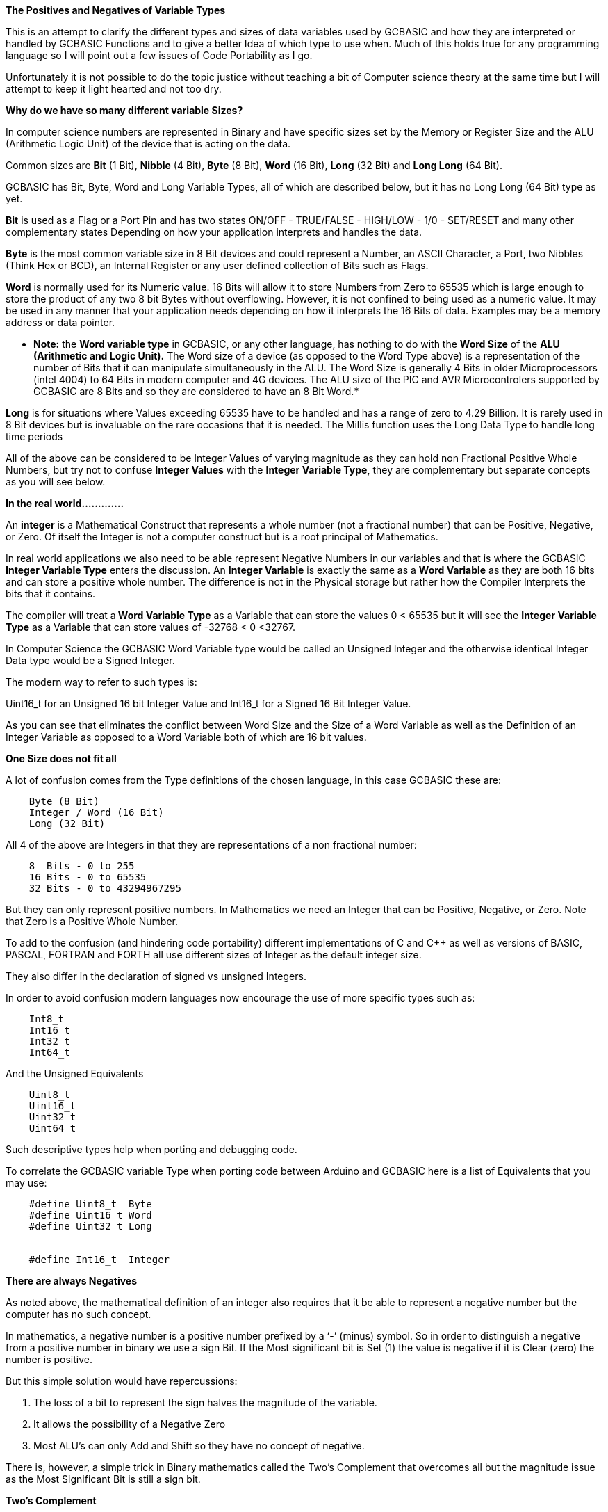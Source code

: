 ﻿**The Positives and Negatives of Variable Types**


This is an attempt to clarify the different types and sizes of data variables used by GCBASIC and how they are interpreted or handled by GCBASIC Functions and to give a better Idea of which type to use when. Much of this holds true for any programming language so I will point out a few issues of Code Portability as I go.


Unfortunately it is not possible to do the topic justice without teaching a bit of Computer science theory at the same time but I will attempt to keep it light hearted and not too dry.


**Why do we have so many different variable Sizes?**


In computer science numbers are represented in Binary and have specific sizes set by the Memory or Register Size and the ALU (Arithmetic Logic Unit) of the device that is acting on the data.


Common sizes are **Bit** (1 Bit), **Nibble** (4 Bit), **Byte** (8 Bit), **Word** (16 Bit), **Long** (32 Bit) and **Long Long** (64 Bit).


GCBASIC has Bit, Byte, Word and Long Variable Types, all of which are described below, but it has no Long Long (64 Bit) type as yet.


**Bit** is used as a Flag or a Port Pin and has two states ON/OFF - TRUE/FALSE - HIGH/LOW - 1/0 - SET/RESET and many other complementary states Depending on how your application interprets and handles the data.


**Byte** is the most common variable size in 8 Bit devices and could represent a Number, an ASCII Character, a Port, two Nibbles (Think Hex or BCD), an Internal Register or any user defined collection of Bits such as Flags.


**Word** is normally used for its Numeric value. 16 Bits will allow it to store Numbers from Zero to 65535 which is large enough to store the product of any two 8 bit Bytes without overflowing. However, it is not confined to being used as a numeric value. It may be used in any manner that your application needs depending on how it interprets the 16 Bits of data. Examples may be a memory address or data pointer.


* **Note:** the **Word variable type** in GCBASIC, or any other language, has nothing to do with the **Word Size** of the **ALU (Arithmetic and Logic Unit).** The Word size of a device (as opposed to the Word Type above) is a representation of the number of Bits that it can manipulate simultaneously in the ALU. The Word Size is generally 4 Bits in older Microprocessors (intel 4004) to 64 Bits in modern computer and 4G devices. The ALU size of the PIC and AVR Microcontrolers supported by GCBASIC are 8 Bits and so they are considered to have an 8 Bit Word.*


**Long** is for situations where Values exceeding 65535 have to be handled and has a range of zero to 4.29 Billion. It is rarely used in 8 Bit devices but is invaluable on the rare occasions that it is needed. The Millis function uses the Long Data Type to handle long time periods


All of the above can be considered to be Integer Values of varying magnitude as they can hold non Fractional Positive Whole Numbers, but try not to confuse **Integer Values** with the **Integer Variable Type**, they are complementary but separate concepts as you will see below.


**In the real world.............**


An **integer** is a Mathematical Construct that represents a whole number (not a fractional number) that can be Positive, Negative, or Zero. Of itself the Integer is not a computer construct but is a root principal of Mathematics.


In real world applications we also need to be able represent Negative Numbers in our variables and that is where the GCBASIC **Integer Variable Type** enters the discussion. An **Integer Variable** is exactly the same as a **Word Variable** as they are both 16 bits and can store a positive whole number.  The difference is not in the Physical storage but rather how the Compiler Interprets the bits that it contains.


The compiler will treat a** Word Variable Type** as a Variable that can store the values 0 < 65535 but it will see the **Integer Variable Type** as a Variable that can store values of -32768 < 0 <32767.


In Computer Science the GCBASIC Word Variable type would be called an Unsigned Integer and the otherwise identical Integer Data type would be a Signed Integer.


The modern way to refer to such types is:


Uint16_t for an Unsigned 16 bit Integer Value and Int16_t for a Signed 16 Bit Integer Value.


As you can see that eliminates the conflict between Word Size and the Size of a Word Variable as well as the Definition of an Integer Variable as opposed to a Word Variable both of which are 16 bit values.


**One Size does not fit all**


A lot of  confusion comes from the Type definitions of the chosen language, in this case GCBASIC  these are:
----
    Byte (8 Bit)
    Integer / Word (16 Bit)
    Long (32 Bit)
----
All 4 of the above are Integers in that they are representations of a non fractional number:
----
    8  Bits - 0 to 255
    16 Bits - 0 to 65535
    32 Bits - 0 to 43294967295
----
But they can only represent positive numbers. In Mathematics we need an Integer that can be Positive, Negative, or Zero. Note that Zero is a Positive Whole Number.


To add to the confusion (and hindering code portability) different implementations of C and C++ as well as versions of BASIC, PASCAL, FORTRAN and FORTH all use different sizes of Integer as the default integer size.


They also differ in the declaration of signed vs unsigned Integers.


In order to avoid confusion modern languages now encourage the use of  more specific types such as:
----
    Int8_t
    Int16_t
    Int32_t
    Int64_t
----
And the Unsigned Equivalents
----
    Uint8_t
    Uint16_t
    Uint32_t
    Uint64_t
----
Such descriptive types help when porting and debugging code.


To correlate the GCBASIC variable Type when porting code between Arduino and GCBASIC here is a list of Equivalents that you may use:
----
    #define Uint8_t  Byte
    #define Uint16_t Word
    #define Uint32_t Long


    #define Int16_t  Integer
----


**There are always Negatives**


As noted above, the mathematical definition of an integer also requires that it be able to represent a negative number but the computer has no such concept.


In mathematics, a negative number is a positive number prefixed by a ‘-’ (minus) symbol.  So in order to distinguish a negative from a positive number in binary we use a sign Bit. If the Most significant bit is Set (1) the value is negative if it is Clear (zero) the number is positive.


But this simple solution would have repercussions:


1. The loss of a bit to represent the sign halves the magnitude of the variable.
2. It allows the possibility of a Negative Zero
3. Most ALU’s can only Add and Shift so they have no concept of negative.


There is, however, a simple trick in Binary mathematics called the Two's Complement that overcomes all but the magnitude issue as the Most Significant Bit is still a sign bit.


**Two's Complement**


To take the Two's Complement of a number it is inverted then incremented:


MyVar = NOT MyVar + 1


The increment has two effects, it avoids the possible creation of a negative zero as a value of 1000000 would be seen as -128 and it allows subtraction to be achieved through addition.


In the above if MyVar contained a value of 1 in an 8 Bit ALU that would be:
----
    00000001
----
The NOT will make it
----
    11111110
----
Note that the Most significant Bit is now 1 so the value is negative.


The increment will result in a value of:
----
  11111111
----
So Minus one using an 8 Bit ALU in Two's Complement notation is 11111111


Let's test it by adding -1 to plus 3
----
    11111111    -1
    00000011 +   3
    --------
    00000010     2
----
We have successfully subtracted 1 from 3 by adding Minus 1 to 3 and obtaining a result of 2.


And thanks to Computer science we can now answer Shakspear’s centuries old question: 2B OR NOT 2B = -1


Notice that whilst a Byte is normally used to represent 0 < 255 by making the MSB (Most Significant Bit) into a sign bit the maximum value is now 127. A signed 8 Bit integer can represent numbers in the range -128 < 0 < 127. That is still 256 values including Zero but they can now be Negative or Positive numbers.


The benefit of the two's complement method is that it works for any size of variable:
----
    MyByte = NOT MyByte +1
    MyWord = NOT MyWord +1
    MyLong = NOT MyLong +1
----
All of the above will result in a Negated version of the original contents.


But not all, in fact relatively few, functions of a Microcontroller require negative values so in situations where negative values are not required the loss of half of the magnitude of a Byte or Word can be significant. That is why it is necessary to be able to specify if a value is Signed or Unsigned, that is if the MSB is the sign bit or part of the value.


It is obviously important from the above that the Program or Functions need to know what sort of data to expect as a value of 0xFF could be considered to be both 255 and -1 depending on the interpretation of the variable.  That is why it is important to have Signed and Unsigned Data Types so that the compiler can decide how to handle or interpret the contents. As we saw above in GCBASIC those types are referred to as Integer and Word respectively.


**In conclusion ..............**


The Negative Number is a Mathematical Construct that can be represented in Microcontrolers as a two’s complement number of arbitrary length. The Microcontroller itself has no concept of Negative numbers and the ALU is not able to perform a subtraction. It subtracts by adding the Two’s Compliment of the value it wants to subtract.


A Two's Complement number can be any bit size, in the case of GCBASIC there is only one Signed Variable Type Defined, that is the Integer Type which is used to hold an Int16_t value. That is a Signed 16 bit Integer with a value range of -32768 < 0 <32767.


There is nothing wrong with treating any variable Type as signed and as seen you can even take the two’s compliment of a Byte and add it to another Byte in order to subtract one byte value from another. But the Maths Functions of GCBASIC are intended to work with Signed 16 bit integers and may fail if you try to use a signed 8 Bit or Signed 32 bit values.


I hope this helps clear things up and, if it is found to be useful, I will refine it further and try to answer any specific questions  before placing it in the HELP Documentation.


Cheers
Chris
